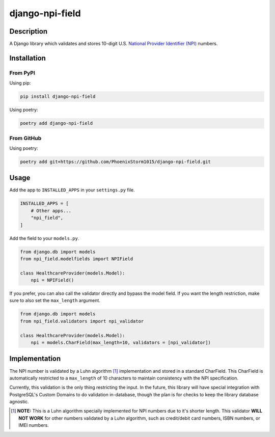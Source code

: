 ================
django-npi-field
================

Description
===========
A Django library which validates and stores 10-digit U.S. `National Provider Identifier (NPI)`_ numbers.

.. _`National Provider Identifier (NPI)`: \
   https://www.cms.gov/Regulations-and-Guidance/Administrative-Simplification/NationalProvIdentStand

Installation
============
From PyPI
---------
Using pip:

.. code-block:: zsh

   pip install django-npi-field

Using poetry:

.. code-block:: zsh

   poetry add django-npi-field

From GitHub
-----------
Using poetry:

.. code-block:: zsh

   poetry add git+https://github.com/PhoenixStorm1015/django-npi-field.git

Usage
=====
Add the app to ``INSTALLED_APPS`` in your ``settings.py`` file.

.. code-block:: python

   INSTALLED_APPS = [
       # Other apps...
       "npi_field",
   ]

Add the field to your ``models.py``.

.. code-block:: python

   from django.db import models
   from npi_field.modelfields import NPIField

   class HealthcareProvider(models.Model):
       npi = NPIField()

If you prefer, you can also call the validator directly and bypass the model field. If you want the length restriction,
make sure to also set the ``max_length`` argument.

.. code-block:: python

   from django.db import models
   from npi_field.validators import npi_validator

   class HealthcareProvider(models.Model):
       npi = models.CharField(max_length=10, validators = [npi_validator])

Implementation
==============
The NPI number is validated by a Luhn algorithm [1]_ implementation and stored in a standard CharField. This
CharField is automatically restricted to a ``max_length`` of 10 characters to maintain consistency with the NPI
specification.

Currently, this validation is the only thing restricting the input. In the future, this library will have special
integration with PostgreSQL's Custom Domains to do validation in-database, though the plan is for checks to keep the
library database agnostic.

.. [1] **NOTE:** This is a Luhn algorithm specially implemented for NPI numbers due to it's shorter length. This \
       validator **WILL NOT WORK** for other numbers validated by a Luhn algorithm, such as credit/debit card \
       numbers, ISBN numbers, or IMEI numbers.